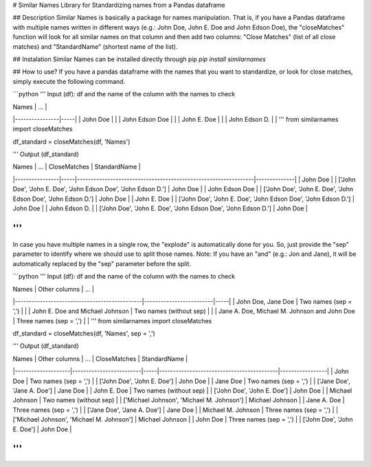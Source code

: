# Similar Names
Library for Standardizing names from a Pandas dataframe

## Description
Similar Names is basically a package for names manipulation. That is, if you have a Pandas dataframe with multiple names written in different ways (e.g.: John Doe, John E. Doe and John Edson Doe), the "closeMatches" function will look for all similar names on that column and then add two columns: "Close Matches" (list of all close matches) and "StandardName" (shortest name of the list).

## Instalation
Similar Names can be installed directly through pip
`pip install similarnames`

## How to use?
If you have a pandas dataframe with the names that you want to standardize, or look for close matches, simply execute the following command.

```python
'''
Input (df): df and the name of the column with the names to check

| Names          | ... |
|----------------|-----|
| John Doe       |     |
| John Edson Doe |     |
| John E. Doe    |     |
| John Edson D.  |     |
'''
from similarnames import closeMatches

df_standard = closeMatches(df, 'Names')

'''
Output (df_standard)

| Names          | ... | CloseMatches                                                   | StandardName |
|----------------|-----|----------------------------------------------------------------|--------------|
| John Doe       |     | ['John Doe', 'John E. Doe', 'John Edson Doe', 'John Edson D.'] | John Doe     |
| John Edson Doe |     | ['John Doe', 'John E. Doe', 'John Edson Doe', 'John Edson D.'] | John Doe     |
| John E. Doe    |     | ['John Doe', 'John E. Doe', 'John Edson Doe', 'John Edson D.'] | John Doe     |
| John Edson D.  |     | ['John Doe', 'John E. Doe', 'John Edson Doe', 'John Edson D.'] | John Doe     |

'''
```

In case you have multiple names in a single row, the "explode" is automatically done for you. So, just provide the "sep" parameter to identify where we should use to split those names. Note: If you have an "and" (e.g.: Jon and Jane), it will be automatically replaced by the "sep" parameter before the split.

```python
'''
Input (df): df and the name of the column with the names to check

| Names                                        | Other columns           | ... |
|----------------------------------------------|-------------------------|-----|
| John Doe, Jane Doe                           | Two names (sep = ',')   |     |
| John E. Doe and Michael Johnson              | Two names (without sep) |     |
| Jane A. Doe, Michael M. Johnson and John Doe | Three names (sep = ',') |     |
'''
from similarnames import closeMatches

df_standard = closeMatches(df, 'Names', sep = ',')

'''
Output (df_standard)

| Names              | Other columns           | ... | CloseMatches                              | StandardName    |
|--------------------|-------------------------|-----|-------------------------------------------|-----------------|
| John Doe           | Two names (sep = ',')   |     | ['John Doe', 'John E. Doe']               | John Doe        |
| Jane Doe           | Two names (sep = ',')   |     | ['Jane Doe', 'Jane A. Doe']               | Jane Doe        |
| John E. Doe        | Two names (without sep) |     | ['John Doe', 'John E. Doe']               | John Doe        |
| Michael Johnson    | Two names (without sep) |     | ['Michael Johnson', 'Michael M. Johnson'] | Michael Johnson |
| Jane A. Doe        | Three names (sep = ',') |     | ['Jane Doe', 'Jane A. Doe']               | Jane Doe        |
| Michael M. Johnson | Three names (sep = ',') |     | ['Michael Johnson', 'Michael M. Johnson'] | Michael Johnson |
| John Doe           | Three names (sep = ',') |     | ['John Doe', 'John E. Doe']               | John Doe        |

'''
```